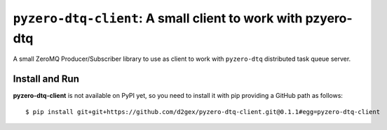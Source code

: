 =============================================================
``pyzero-dtq-client``: A small client to work with pzyero-dtq
=============================================================

A small ZeroMQ Producer/Subscriber library to use as client to work with ``pyzero-dtq`` distributed task queue server.

.. image:: https://travis-ci.com/d2gex/pyzero-dtq-client.svg?branch=master
    :target: https://travis-ci.com/d2gex/producer-sink-zmq

.. image:: https://img.shields.io/badge/coverage-100%25-brightgreen.svg
    :target: #

Install and Run
===============
**pyzero-dtq-client** is not available on PyPI yet, so you need to install it with pip providing a GitHub path as
follows::

    $ pip install git+git+https://github.com/d2gex/pyzero-dtq-client.git@0.1.1#egg=pyzero-dtq-client

